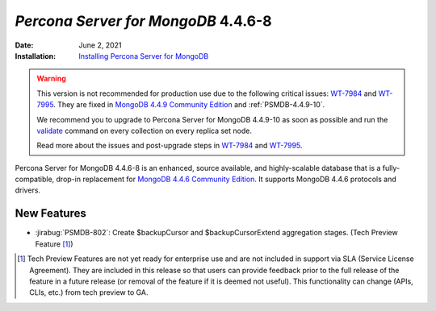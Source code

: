 .. _PSMDB-4.4.6-8:

================================================================================
*Percona Server for MongoDB* 4.4.6-8
================================================================================

:Date: June 2, 2021
:Installation: `Installing Percona Server for MongoDB <https://www.percona.com/doc/percona-server-for-mongodb/4.4/install/index.html>`_

.. warning::

   This version is not recommended for production use due to the following critical issues: `WT-7984 <https://jira.mongodb.org/browse/WT-7984>`_ and `WT-7995 <https://jira.mongodb.org/browse/WT-7995>`_. They are fixed in `MongoDB 4.4.9 Community Edition  <https://docs.mongodb.com/manual/release-notes/4.4/#4.4.9---sep-21--2021>`_ and :ref:`PSMDB-4.4.9-10`.
   
   We recommend you to upgrade to Percona Server for MongoDB 4.4.9-10 as soon as possible and run the `validate <https://docs.mongodb.com/manual/reference/command/validate/>`_ command on every collection on every replica set node.

   Read more about the issues and post-upgrade steps in `WT-7984 <https://jira.mongodb.org/browse/WT-7984>`_ and `WT-7995 <https://jira.mongodb.org/browse/WT-7995>`_. 

Percona Server for MongoDB 4.4.6-8 is an enhanced, source available, and highly-scalable database that is a
fully-compatible, drop-in replacement for `MongoDB 4.4.6 Community Edition <https://docs.mongodb.com/manual/release-notes/4.4/#4.4.6---may-10--2021>`_.
It supports MongoDB 4.4.6 protocols and drivers.

New Features
================================================================================

* :jirabug:`PSMDB-802`: Create $backupCursor and $backupCursorExtend aggregation stages. (Tech Preview Feature [#]_)
  

.. [#] Tech Preview Features are not yet ready for enterprise use and are not included in support via SLA (Service License Agreement). They are included in this release so that users can provide feedback prior to the full release of the feature in a future release (or removal of the feature if it is deemed not useful). This functionality can change (APIs, CLIs, etc.) from tech preview to GA. 



